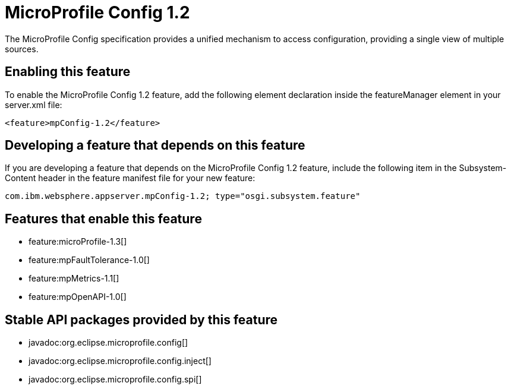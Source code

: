 = MicroProfile Config 1.2
:stylesheet: ../feature.css
:linkcss: 
:nofooter: 

The MicroProfile Config specification provides a unified mechanism to access configuration, providing a single view of multiple sources.

== Enabling this feature
To enable the MicroProfile Config 1.2 feature, add the following element declaration inside the featureManager element in your server.xml file:


----
<feature>mpConfig-1.2</feature>
----

== Developing a feature that depends on this feature
If you are developing a feature that depends on the MicroProfile Config 1.2 feature, include the following item in the Subsystem-Content header in the feature manifest file for your new feature:


[source,]
----
com.ibm.websphere.appserver.mpConfig-1.2; type="osgi.subsystem.feature"
----

== Features that enable this feature
* feature:microProfile-1.3[]
* feature:mpFaultTolerance-1.0[]
* feature:mpMetrics-1.1[]
* feature:mpOpenAPI-1.0[]

== Stable API packages provided by this feature
* javadoc:org.eclipse.microprofile.config[]
* javadoc:org.eclipse.microprofile.config.inject[]
* javadoc:org.eclipse.microprofile.config.spi[]
